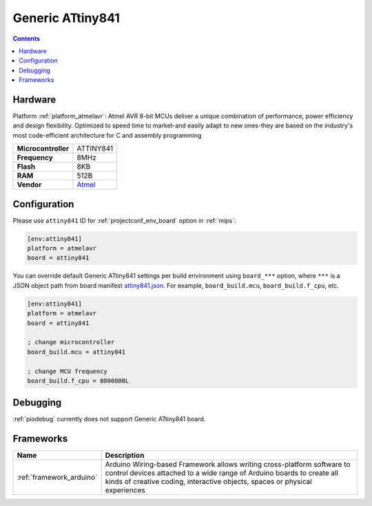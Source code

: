 
.. _board_atmelavr_attiny841:

Generic ATtiny841
=================

.. contents::

Hardware
--------

Platform :ref:`platform_atmelavr`: Atmel AVR 8-bit MCUs deliver a unique combination of performance, power efficiency and design flexibility. Optimized to speed time to market-and easily adapt to new ones-they are based on the industry's most code-efficient architecture for C and assembly programming

.. list-table::

  * - **Microcontroller**
    - ATTINY841
  * - **Frequency**
    - 8MHz
  * - **Flash**
    - 8KB
  * - **RAM**
    - 512B
  * - **Vendor**
    - `Atmel <http://www.atmel.com/devices/ATTINY841.aspx?utm_source=platformio.org&utm_medium=docs>`__


Configuration
-------------

Please use ``attiny841`` ID for :ref:`projectconf_env_board` option in :ref:`mips`:

.. code-block:: ini

  [env:attiny841]
  platform = atmelavr
  board = attiny841

You can override default Generic ATtiny841 settings per build environment using
``board_***`` option, where ``***`` is a JSON object path from
board manifest `attiny841.json <https://github.com/platformio/platform-atmelavr/blob/master/boards/attiny841.json>`_. For example,
``board_build.mcu``, ``board_build.f_cpu``, etc.

.. code-block:: ini

  [env:attiny841]
  platform = atmelavr
  board = attiny841

  ; change microcontroller
  board_build.mcu = attiny841

  ; change MCU frequency
  board_build.f_cpu = 8000000L

Debugging
---------
:ref:`piodebug` currently does not support Generic ATtiny841 board.

Frameworks
----------
.. list-table::
    :header-rows:  1

    * - Name
      - Description

    * - :ref:`framework_arduino`
      - Arduino Wiring-based Framework allows writing cross-platform software to control devices attached to a wide range of Arduino boards to create all kinds of creative coding, interactive objects, spaces or physical experiences

